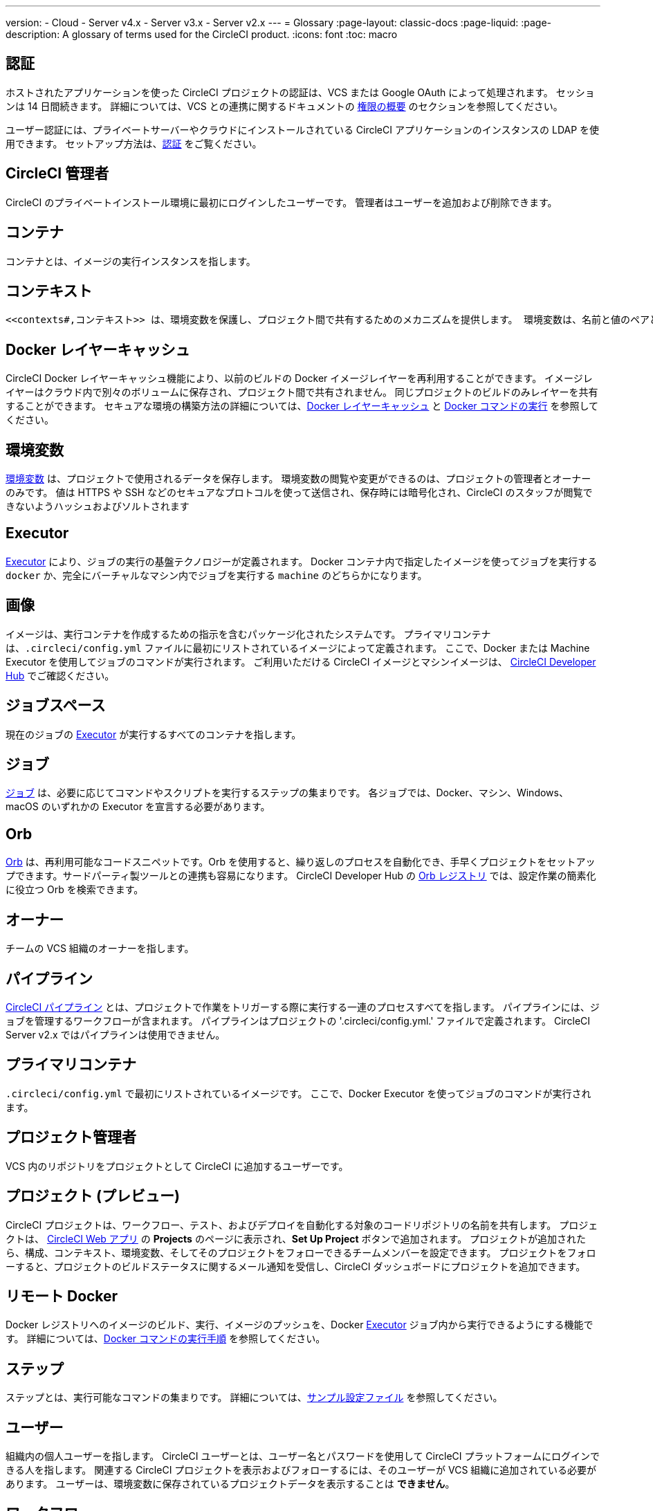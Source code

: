 ---

version:
- Cloud
- Server v4.x
- Server v3.x
- Server v2.x
---
= Glossary
:page-layout: classic-docs
:page-liquid:
:page-description: A glossary of terms used for the CircleCI product.
:icons: font
:toc: macro

:toc-title:

[#authentication]
== 認証

ホストされたアプリケーションを使った CircleCI プロジェクトの認証は、VCS または Google OAuth によって処理されます。 セッションは 14 日間続きます。 詳細については、VCS との連携に関するドキュメントの <<gh-bb-integration#permissions-overview,権限の概要>> のセクションを参照してください。

ユーザー認証には、プライベートサーバーやクラウドにインストールされている CircleCI アプリケーションのインスタンスの LDAP を使用できます。 セットアップ方法は、<<authentication#,認証>> をご覧ください。

[#circleci-administrator]
== CircleCI 管理者

CircleCI のプライベートインストール環境に最初にログインしたユーザーです。 管理者はユーザーを追加および削除できます。

[#container]
== コンテナ

コンテナとは、イメージの実行インスタンスを指します。

== コンテキスト

 <<contexts#,コンテキスト>> は、環境変数を保護し、プロジェクト間で共有するためのメカニズムを提供します。 環境変数は、名前と値のペアとして定義され、実行時に挿入されます。 コンテキストを作成したら、`.circleci/config.yml` ファイルのワークフローセクションで context キーを使い、任意のジョブにそのコンテキストに関連付けられた環境変数へのアクセス権を付与することができます。

[#docker-layer-caching]
== Docker レイヤーキャッシュ

CircleCI Docker レイヤーキャッシュ機能により、以前のビルドの Docker イメージレイヤーを再利用することができます。 イメージレイヤーはクラウド内で別々のボリュームに保存され、プロジェクト間で共有されません。 同じプロジェクトのビルドのみレイヤーを共有することができます。 セキュアな環境の構築方法の詳細については、<<docker-layer-caching#,Docker レイヤーキャッシュ>> と <<building-docker-images#,Docker コマンドの実行>> を参照してください。

[#environment-variables]
== 環境変数

<<env-vars#,環境変数>> は、プロジェクトで使用されるデータを保存します。 環境変数の閲覧や変更ができるのは、プロジェクトの管理者とオーナーのみです。 値は HTTPS や SSH などのセキュアなプロトコルを使って送信され、保存時には暗号化され、CircleCI のスタッフが閲覧できないようハッシュおよびソルトされます

[#executor]
== Executor

<<executor-intro#,Executor>> により、ジョブの実行の基盤テクノロジーが定義されます。 Docker コンテナ内で指定したイメージを使ってジョブを実行する `docker` か、完全にバーチャルなマシン内でジョブを実行する `machine` のどちらかになります。

[#image]
== 画像

イメージは、実行コンテナを作成するための指示を含むパッケージ化されたシステムです。 プライマリコンテナは、`.circleci/config.yml` ファイルに最初にリストされているイメージによって定義されます。 ここで、Docker または Machine Executor を使用してジョブのコマンドが実行されます。 ご利用いただける CircleCI イメージとマシンイメージは、 https://circleci.com/developer/images[CircleCI Developer Hub] でご確認ください。

[#job-space]
== ジョブスペース

現在のジョブの <<#executor,Executor>> が実行するすべてのコンテナを指します。

[#job]
== ジョブ

<<jobs-steps#,ジョブ>> は、必要に応じてコマンドやスクリプトを実行するステップの集まりです。 各ジョブでは、Docker、マシン、Windows、macOS のいずれかの Executor を宣言する必要があります。

[#orbs]
== Orb

<<orb-concepts#,Orb>> は、再利用可能なコードスニペットです。Orb を使用すると、繰り返しのプロセスを自動化でき、手早くプロジェクトをセットアップできます。サードパーティ製ツールとの連携も容易になります。 CircleCI Developer Hub の https://circleci.com/developer/orbs[Orb レジストリ] では、設定作業の簡素化に役立つ Orb を検索できます。

[#owner]
== オーナー

チームの VCS 組織のオーナーを指します。

[#pipeline]
== パイプライン

<<pipelines#,CircleCI パイプライン>> とは、プロジェクトで作業をトリガーする際に実行する一連のプロセスすべてを指します。 パイプラインには、ジョブを管理するワークフローが含まれます。 パイプラインはプロジェクトの '.circleci/config.yml.'  ファイルで定義されます。 CircleCI Server v2.x ではパイプラインは使用できません。

[#primary-container]
== プライマリコンテナ

`.circleci/config.yml` で最初にリストされているイメージです。 ここで、Docker Executor を使ってジョブのコマンドが実行されます。

[#project-administrator]
== プロジェクト管理者

VCS 内のリポジトリをプロジェクトとして CircleCI に追加するユーザーです。

[#project]
== プロジェクト (プレビュー)

CircleCI プロジェクトは、ワークフロー、テスト、およびデプロイを自動化する対象のコードリポジトリの名前を共有します。 プロジェクトは、 https://app.circleci.com/[CircleCI Web アプリ] の **Projects** のページに表示され、**Set Up Project** ボタンで追加されます。 プロジェクトが追加されたら、構成、コンテキスト、環境変数、そしてそのプロジェクトをフォローできるチームメンバーを設定できます。 プロジェクトをフォローすると、プロジェクトのビルドステータスに関するメール通知を受信し、CircleCI ダッシュボードにプロジェクトを追加できます。

[#remote-docker]
== リモート Docker

Docker レジストリへのイメージのビルド、実行、イメージのプッシュを、Docker <<#executor,Executor>> ジョブ内から実行できるようにする機能です。 詳細については、<<building-docker-images#,Docker コマンドの実行手順>> を参照してください。

[#step]
== ステップ

ステップとは、実行可能なコマンドの集まりです。 詳細については、<<sample-config#,サンプル設定ファイル>> を参照してください。

[#user]
== ユーザー

組織内の個人ユーザーを指します。 CircleCI ユーザーとは、ユーザー名とパスワードを使用して CircleCI プラットフォームにログインできる人を指します。 関連する CircleCI プロジェクトを表示およびフォローするには、そのユーザーが VCS 組織に追加されている必要があります。 ユーザーは、環境変数に保存されているプロジェクトデータを表示することは **できません**。

[#workflow]
== ワークフロー

<<workflows#,ワークフロー>> は、ジョブのリストとその実行順序を定義します。 ジョブは、同時実行、順次実行、スケジュール実行、あるいは承認ジョブを使用した手動ゲートによる実行が可能です。

[#workspace]
== ワークスペース

<<workspaces#,ワークスペース>> は、ワークフロー対応のストレージメカニズムです。 ワークスペースには、ダウンストリーム ジョブで必要になる可能性がある、ジョブ固有のデータが保存されます。
